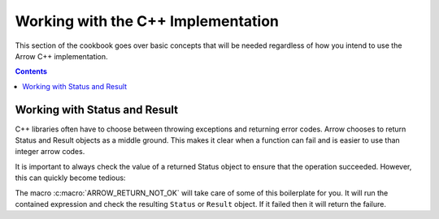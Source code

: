 .. Licensed to the Apache Software Foundation (ASF) under one
.. or more contributor license agreements.  See the NOTICE file
.. distributed with this work for additional information
.. regarding copyright ownership.  The ASF licenses this file
.. to you under the Apache License, Version 2.0 (the
.. "License"); you may not use this file except in compliance
.. with the License.  You may obtain a copy of the License at

..   http://www.apache.org/licenses/LICENSE-2.0

.. Unless required by applicable law or agreed to in writing,
.. software distributed under the License is distributed on an
.. "AS IS" BASIS, WITHOUT WARRANTIES OR CONDITIONS OF ANY
.. KIND, either express or implied.  See the License for the
.. specific language governing permissions and limitations
.. under the License.

===================================
Working with the C++ Implementation
===================================

This section of the cookbook goes over basic concepts
that will be needed regardless of how you intend to use
the Arrow C++ implementation.

.. contents::

Working with Status and Result
==============================

C++ libraries often have to choose between throwing exceptions and
returning error codes.  Arrow chooses to return Status and Result
objects as a middle ground.  This makes it clear when a function
can fail and is easier to use than integer arrow codes.

It is important to always check the value of a returned Status object to
ensure that the operation succeeded.  However, this can quickly become
tedious:

.. recipe:: ../code/basic_arrow.cc ReturnNotOkNoMacro
  :caption: Checking the status of every function manually
  :dedent: 2

The macro :c:macro:`ARROW_RETURN_NOT_OK` will take care of some of this
boilerplate for you.  It will run the contained expression and check the resulting
``Status`` or ``Result`` object.  If it failed then it will return the failure.

.. recipe:: ../code/basic_arrow.cc ReturnNotOk
  :caption: Using ARROW_RETURN_NOT_OK to check the status
  :dedent: 2
